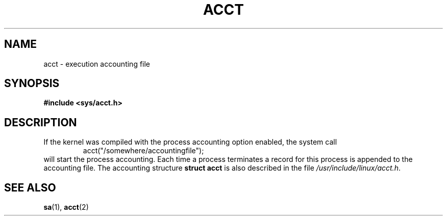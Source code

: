 .\" Copyright (c) 1995 Dirk Eddelbuettel (Dirk.Eddelbuettel@qed.econ.queensu.ca)
.\"
.\" This is free documentation; you can redistribute it and/or
.\" modify it under the terms of the GNU General Public License as
.\" published by the Free Software Foundation; either version 2 of
.\" the License, or (at your option) any later version.
.\"
.\" The GNU General Public License's references to "object code"
.\" and "executables" are to be interpreted as the output of any
.\" document formatting or typesetting system, including
.\" intermediate and printed output.
.\"
.\" This manual is distributed in the hope that it will be useful,
.\" but WITHOUT ANY WARRANTY; without even the implied warranty of
.\" MERCHANTABILITY or FITNESS FOR A PARTICULAR PURPOSE.  See the
.\" GNU General Public License for more details.
.\"
.\" You should have received a copy of the GNU General Public
.\" License along with this manual; if not, write to the Free
.\" Software Foundation, Inc., 675 Mass Ave, Cambridge, MA 02139,
.\" USA.
.\"
.TH ACCT 5 2003-11-01 "Linux" "Linux Programmer's Manual"
.SH NAME
acct \- execution accounting file
.SH SYNOPSIS
.B #include <sys/acct.h>
.SH DESCRIPTION
If the kernel was compiled with the process accounting option enabled,
the system call
.RS
acct("/somewhere/accountingfile");
.RE
will start the process accounting. Each time a process terminates
a record for this process is appended to the accounting file.
The accounting structure
.B "struct acct"
is also described in the file
.IR /usr/include/linux/acct.h .
.SH "SEE ALSO"
.BR sa (1),
.BR acct (2)
